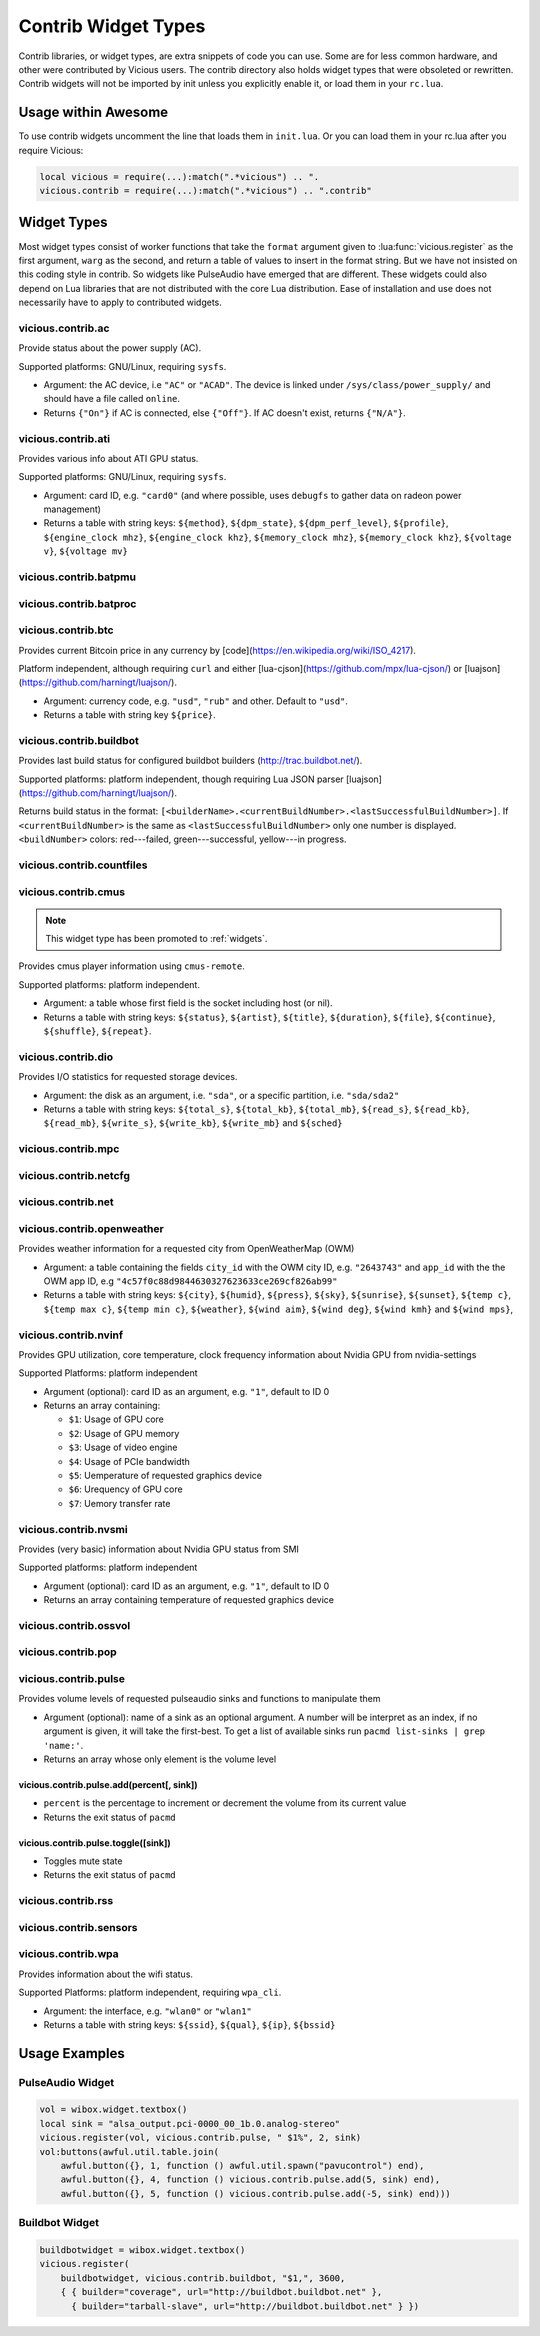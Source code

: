 Contrib Widget Types
====================

Contrib libraries, or widget types, are extra snippets of code you can use.
Some are for less common hardware, and other were contributed by Vicious users.
The contrib directory also holds widget types that were obsoleted or rewritten.
Contrib widgets will not be imported by init unless you explicitly enable it,
or load them in your ``rc.lua``.

Usage within Awesome
--------------------

To use contrib widgets uncomment the line that loads them in ``init.lua``.
Or you can load them in your rc.lua after you require Vicious:

.. code-block:: lua

   local vicious = require(...):match(".*vicious") .. ".
   vicious.contrib = require(...):match(".*vicious") .. ".contrib"

Widget Types
------------

Most widget types consist of worker functions that take the ``format`` argument
given to :lua:func:`vicious.register` as the first argument,
``warg`` as the second, and return a table of values to insert in
the format string.  But we have not insisted on this coding style in contrib.
So widgets like PulseAudio have emerged that are different.  These widgets
could also depend on Lua libraries that are not distributed with the
core Lua distribution.  Ease of installation and use does not necessarily
have to apply to contributed widgets.

vicious.contrib.ac
^^^^^^^^^^^^^^^^^^

Provide status about the power supply (AC).

Supported platforms: GNU/Linux, requiring ``sysfs``.

* Argument: the AC device, i.e ``"AC"`` or ``"ACAD"``.  The device is linked
  under ``/sys/class/power_supply/`` and should have a file called ``online``.
* Returns ``{"On"}`` if AC is connected, else ``{"Off"}``.
  If AC doesn't exist, returns ``{"N/A"}``.

vicious.contrib.ati
^^^^^^^^^^^^^^^^^^^

Provides various info about ATI GPU status.

Supported platforms: GNU/Linux, requiring ``sysfs``.

* Argument: card ID, e.g. ``"card0"`` (and where possible,
  uses ``debugfs`` to gather data on radeon power management)
* Returns a table with string keys: ``${method}``, ``${dpm_state}``,
  ``${dpm_perf_level}``, ``${profile}``, ``${engine_clock mhz}``,
  ``${engine_clock khz}``, ``${memory_clock mhz}``, ``${memory_clock khz}``,
  ``${voltage v}``, ``${voltage mv}``

vicious.contrib.batpmu
^^^^^^^^^^^^^^^^^^^^^^

vicious.contrib.batproc
^^^^^^^^^^^^^^^^^^^^^^^

vicious.contrib.btc
^^^^^^^^^^^^^^^^^^^

Provides current Bitcoin price in any currency by
[code](https://en.wikipedia.org/wiki/ISO_4217).


Platform independent, although requiring ``curl`` and either
[lua-cjson](https://github.com/mpx/lua-cjson/) or
[luajson](https://github.com/harningt/luajson/).

* Argument: currency code, e.g. ``"usd"``, ``"rub"`` and other.
  Default to ``"usd"``.
* Returns a table with string key ``${price}``.

vicious.contrib.buildbot
^^^^^^^^^^^^^^^^^^^^^^^^

Provides last build status for configured buildbot builders
(http://trac.buildbot.net/).

Supported platforms: platform independent, though requiring Lua JSON parser
[luajson](https://github.com/harningt/luajson/).

Returns build status in the format:
``[<builderName>.<currentBuildNumber>.<lastSuccessfulBuildNumber>]``.
If ``<currentBuildNumber>`` is the same as ``<lastSuccessfulBuildNumber>``
only one number is displayed.  ``<buildNumber>`` colors:
red---failed, green---successful, yellow---in progress.

vicious.contrib.countfiles
^^^^^^^^^^^^^^^^^^^^^^^^^^

vicious.contrib.cmus
^^^^^^^^^^^^^^^^^^^^

.. note::

   This widget type has been promoted to :ref:`widgets`.

Provides cmus player information using ``cmus-remote``.

Supported platforms: platform independent.

* Argument: a table whose first field is the socket including host (or nil).
* Returns a table with string keys: ``${status}``, ``${artist}``, ``${title}``,
  ``${duration}``, ``${file}``,  ``${continue}``, ``${shuffle}``, ``${repeat}``.

vicious.contrib.dio
^^^^^^^^^^^^^^^^^^^

Provides I/O statistics for requested storage devices.

* Argument: the disk as an argument, i.e. ``"sda"``, or a specific
  partition, i.e. ``"sda/sda2"``
* Returns a table with string keys: ``${total_s}``, ``${total_kb}``,
  ``${total_mb}``, ``${read_s}``, ``${read_kb}``, ``${read_mb}``,
  ``${write_s}``, ``${write_kb}``, ``${write_mb}`` and ``${sched}``

vicious.contrib.mpc
^^^^^^^^^^^^^^^^^^^

vicious.contrib.netcfg
^^^^^^^^^^^^^^^^^^^^^^

vicious.contrib.net
^^^^^^^^^^^^^^^^^^^

vicious.contrib.openweather
^^^^^^^^^^^^^^^^^^^^^^^^^^^

Provides weather information for a requested city from OpenWeatherMap (OWM)

* Argument: a table containing the fields ``city_id`` with the OWM city ID, e.g.
  ``"2643743"`` and ``app_id`` with the the OWM app ID, e.g
  ``"4c57f0c88d9844630327623633ce269cf826ab99"``
* Returns a table with string keys: ``${city}``, ``${humid}``, ``${press}``,
  ``${sky}``, ``${sunrise}``, ``${sunset}``, ``${temp c}``, ``${temp max c}``,
  ``${temp min c}``, ``${weather}``, ``${wind aim}``, ``${wind deg}``,
  ``${wind kmh}`` and ``${wind mps}``,

vicious.contrib.nvinf
^^^^^^^^^^^^^^^^^^^^^

Provides GPU utilization, core temperature, clock frequency information about
Nvidia GPU from nvidia-settings

Supported Platforms: platform independent

* Argument (optional): card ID as an argument, e.g. ``"1"``, default to ID 0
* Returns an array containing:

  * ``$1``: Usage of GPU core
  * ``$2``: Usage of GPU memory
  * ``$3``: Usage of video engine
  * ``$4``: Usage of PCIe bandwidth
  * ``$5``: Uemperature of requested graphics device
  * ``$6``: Urequency of GPU core
  * ``$7``: Uemory transfer rate

vicious.contrib.nvsmi
^^^^^^^^^^^^^^^^^^^^^

Provides (very basic) information about Nvidia GPU status from SMI

Supported platforms: platform independent

* Argument (optional): card ID as an argument, e.g. ``"1"``, default to ID 0
* Returns an array containing temperature of requested graphics device

vicious.contrib.ossvol
^^^^^^^^^^^^^^^^^^^^^^

vicious.contrib.pop
^^^^^^^^^^^^^^^^^^^

vicious.contrib.pulse
^^^^^^^^^^^^^^^^^^^^^

Provides volume levels of requested pulseaudio sinks and functions to
manipulate them

* Argument (optional): name of a sink as an optional argument. A number will
  be interpret as an index, if no argument is given, it will take the
  first-best. To get a list of available sinks run
  ``pacmd list-sinks | grep 'name:'``.
* Returns an array whose only element is the volume level

vicious.contrib.pulse.add(percent[, sink])
""""""""""""""""""""""""""""""""""""""""""

* ``percent`` is the percentage to increment or decrement the volume
  from its current value
* Returns the exit status of ``pacmd``

vicious.contrib.pulse.toggle([sink])
""""""""""""""""""""""""""""""""""""

* Toggles mute state
* Returns the exit status of ``pacmd``

vicious.contrib.rss
^^^^^^^^^^^^^^^^^^^

vicious.contrib.sensors
^^^^^^^^^^^^^^^^^^^^^^^

vicious.contrib.wpa
^^^^^^^^^^^^^^^^^^^

Provides information about the wifi status.

Supported Platforms: platform independent, requiring ``wpa_cli``.

* Argument: the interface, e.g. ``"wlan0"`` or ``"wlan1"``
* Returns a table with string keys:
  ``${ssid}``, ``${qual}``, ``${ip}``, ``${bssid}``

Usage Examples
--------------

PulseAudio Widget
^^^^^^^^^^^^^^^^^

.. code-block:: lua

   vol = wibox.widget.textbox()
   local sink = "alsa_output.pci-0000_00_1b.0.analog-stereo"
   vicious.register(vol, vicious.contrib.pulse, " $1%", 2, sink)
   vol:buttons(awful.util.table.join(
       awful.button({}, 1, function () awful.util.spawn("pavucontrol") end),
       awful.button({}, 4, function () vicious.contrib.pulse.add(5, sink) end),
       awful.button({}, 5, function () vicious.contrib.pulse.add(-5, sink) end)))

Buildbot Widget
^^^^^^^^^^^^^^^

.. code-block:: lua

   buildbotwidget = wibox.widget.textbox()
   vicious.register(
       buildbotwidget, vicious.contrib.buildbot, "$1,", 3600,
       { { builder="coverage", url="http://buildbot.buildbot.net" },
         { builder="tarball-slave", url="http://buildbot.buildbot.net" } })
